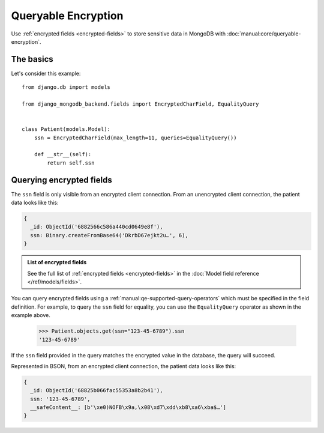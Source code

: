 Queryable Encryption
====================

Use :ref:`encrypted fields <encrypted-fields>` to store sensitive data in
MongoDB with :doc:`manual:core/queryable-encryption`.

.. _encrypted-field-example:

The basics
----------

Let's consider this example::

    from django.db import models

    from django_mongodb_backend.fields import EncryptedCharField, EqualityQuery


    class Patient(models.Model):
        ssn = EncryptedCharField(max_length=11, queries=EqualityQuery())

        def __str__(self):
            return self.ssn

Querying encrypted fields
-------------------------

The ``ssn`` field is only visible from an encrypted client connection. From an
unencrypted client connection, the patient data looks like this:

.. code-block:: js

    {
      _id: ObjectId('6882566c586a440cd0649e8f'),
      ssn: Binary.createFromBase64('DkrbD67ejkt2u…', 6),
    }

.. admonition:: List of encrypted fields

    See the full list of :ref:`encrypted fields <encrypted-fields>` in the
    :doc:`Model field reference </ref/models/fields>`.

You can query encrypted fields using a
:ref:`manual:qe-supported-query-operators` which must be specified in the
field definition. For example, to query the ``ssn`` field for equality, you
can use the ``EqualityQuery`` operator as shown in the example above.

    >>> Patient.objects.get(ssn="123-45-6789").ssn
    '123-45-6789'

If the ``ssn`` field provided in the query matches the encrypted value in the
database, the query will succeed.

Represented in BSON, from an encrypted client connection, the patient data
looks like this:

.. code-block:: js

    {
      _id: ObjectId('68825b066fac55353a8b2b41'),
      ssn: '123-45-6789',
      __safeContent__: [b'\xe0)NOFB\x9a,\x08\xd7\xdd\xb8\xa6\xba$…']
    }
